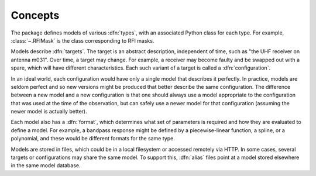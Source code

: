 Concepts
========

The package defines models of various :dfn:`types`, with an associated Python
class for each type. For example, :class:`~.RFIMask` is the class
corresponding to RFI masks.

Models describe :dfn:`targets`. The target is an abstract description,
independent of time, such as "the UHF receiver on antenna m031". Over time, a
target may change. For example, a receiver may become faulty and be swapped
out with a spare, which will have different characteristics. Each such variant
of a target is called a :dfn:`configuration`.

In an ideal world, each configuration would have only a single model that
describes it perfectly. In practice, models are seldom perfect and so new
versions might be produced that better describe the same configuration. The
difference between a new model and a new configuration is that one should
always use a model appropriate to the configuration that was used at the time
of the observation, but can safely use a newer model for that configuration
(assuming the newer model is actually better).

Each model also has a :dfn:`format`, which determines what set of parameters
is required and how they are evaluated to define a model. For example, a
bandpass response might be defined by a piecewise-linear function, a spline,
or a polynomial, and these would be different formats for the same type.

.. _aliases:

Models are stored in files, which could be in a local filesystem or accessed
remotely via HTTP. In some cases, several targets or configurations may share
the same model. To support this, :dfn:`alias` files point at a model stored
elsewhere in the same model database.
